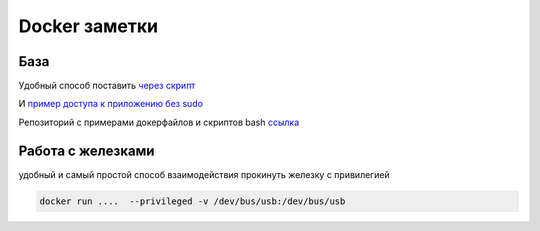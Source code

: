 Docker заметки
===================================

База
-----
Удобный способ поставить `через скрипт <https://docs.docker.com/engine/install/ubuntu/#install-using-the-convenience-script>`_

И `пример доступа к приложению без sudo <https://docs.docker.com/engine/install/linux-postinstall/>`_

Репозиторий с примерами докерфайлов и скриптов bash `ссылка <https://github.com/RustamAxm/sh_scripts>`_

Работа с железками
-------------------

удобный и самый простой способ взаимодействия прокинуть железку с привилегией

.. code-block::

    docker run ....  --privileged -v /dev/bus/usb:/dev/bus/usb

